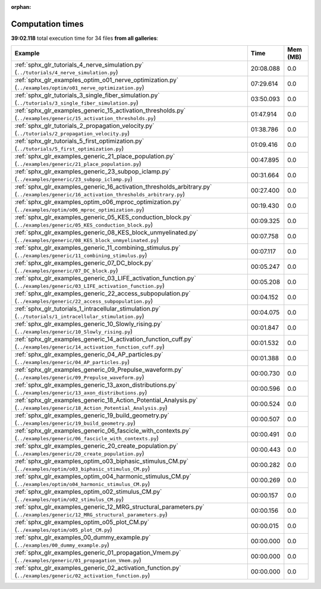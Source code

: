 
:orphan:

.. _sphx_glr_sg_execution_times:


Computation times
=================
**39:02.118** total execution time for 34 files **from all galleries**:

.. container::

  .. raw:: html

    <style scoped>
    <link href="https://cdnjs.cloudflare.com/ajax/libs/twitter-bootstrap/5.3.0/css/bootstrap.min.css" rel="stylesheet" />
    <link href="https://cdn.datatables.net/1.13.6/css/dataTables.bootstrap5.min.css" rel="stylesheet" />
    </style>
    <script src="https://code.jquery.com/jquery-3.7.0.js"></script>
    <script src="https://cdn.datatables.net/1.13.6/js/jquery.dataTables.min.js"></script>
    <script src="https://cdn.datatables.net/1.13.6/js/dataTables.bootstrap5.min.js"></script>
    <script type="text/javascript" class="init">
    $(document).ready( function () {
        $('table.sg-datatable').DataTable({order: [[1, 'desc']]});
    } );
    </script>

  .. list-table::
   :header-rows: 1
   :class: table table-striped sg-datatable

   * - Example
     - Time
     - Mem (MB)
   * - :ref:`sphx_glr_tutorials_4_nerve_simulation.py` (``../tutorials/4_nerve_simulation.py``)
     - 20:08.088
     - 0.0
   * - :ref:`sphx_glr_examples_optim_o01_nerve_optimization.py` (``../examples/optim/o01_nerve_optimization.py``)
     - 07:29.614
     - 0.0
   * - :ref:`sphx_glr_tutorials_3_single_fiber_simulation.py` (``../tutorials/3_single_fiber_simulation.py``)
     - 03:50.093
     - 0.0
   * - :ref:`sphx_glr_examples_generic_15_activation_thresholds.py` (``../examples/generic/15_activation_thresholds.py``)
     - 01:47.914
     - 0.0
   * - :ref:`sphx_glr_tutorials_2_propagation_velocity.py` (``../tutorials/2_propagation_velocity.py``)
     - 01:38.786
     - 0.0
   * - :ref:`sphx_glr_tutorials_5_first_optimization.py` (``../tutorials/5_first_optimization.py``)
     - 01:09.416
     - 0.0
   * - :ref:`sphx_glr_examples_generic_21_place_population.py` (``../examples/generic/21_place_population.py``)
     - 00:47.895
     - 0.0
   * - :ref:`sphx_glr_examples_generic_23_subpop_iclamp.py` (``../examples/generic/23_subpop_iclamp.py``)
     - 00:31.664
     - 0.0
   * - :ref:`sphx_glr_examples_generic_16_activation_thresholds_arbitrary.py` (``../examples/generic/16_activation_thresholds_arbitrary.py``)
     - 00:27.400
     - 0.0
   * - :ref:`sphx_glr_examples_optim_o06_mproc_optimization.py` (``../examples/optim/o06_mproc_optimization.py``)
     - 00:19.430
     - 0.0
   * - :ref:`sphx_glr_examples_generic_05_KES_conduction_block.py` (``../examples/generic/05_KES_conduction_block.py``)
     - 00:09.325
     - 0.0
   * - :ref:`sphx_glr_examples_generic_08_KES_block_unmyelinated.py` (``../examples/generic/08_KES_block_unmyelinated.py``)
     - 00:07.758
     - 0.0
   * - :ref:`sphx_glr_examples_generic_11_combining_stimulus.py` (``../examples/generic/11_combining_stimulus.py``)
     - 00:07.117
     - 0.0
   * - :ref:`sphx_glr_examples_generic_07_DC_block.py` (``../examples/generic/07_DC_block.py``)
     - 00:05.247
     - 0.0
   * - :ref:`sphx_glr_examples_generic_03_LIFE_activation_function.py` (``../examples/generic/03_LIFE_activation_function.py``)
     - 00:05.208
     - 0.0
   * - :ref:`sphx_glr_examples_generic_22_access_subpopulation.py` (``../examples/generic/22_access_subpopulation.py``)
     - 00:04.152
     - 0.0
   * - :ref:`sphx_glr_tutorials_1_intracellular_stimulation.py` (``../tutorials/1_intracellular_stimulation.py``)
     - 00:04.075
     - 0.0
   * - :ref:`sphx_glr_examples_generic_10_Slowly_rising.py` (``../examples/generic/10_Slowly_rising.py``)
     - 00:01.847
     - 0.0
   * - :ref:`sphx_glr_examples_generic_14_activation_function_cuff.py` (``../examples/generic/14_activation_function_cuff.py``)
     - 00:01.532
     - 0.0
   * - :ref:`sphx_glr_examples_generic_04_AP_particles.py` (``../examples/generic/04_AP_particles.py``)
     - 00:01.388
     - 0.0
   * - :ref:`sphx_glr_examples_generic_09_Prepulse_waveform.py` (``../examples/generic/09_Prepulse_waveform.py``)
     - 00:00.730
     - 0.0
   * - :ref:`sphx_glr_examples_generic_13_axon_distributions.py` (``../examples/generic/13_axon_distributions.py``)
     - 00:00.596
     - 0.0
   * - :ref:`sphx_glr_examples_generic_18_Action_Potential_Analysis.py` (``../examples/generic/18_Action_Potential_Analysis.py``)
     - 00:00.524
     - 0.0
   * - :ref:`sphx_glr_examples_generic_19_build_geometry.py` (``../examples/generic/19_build_geometry.py``)
     - 00:00.507
     - 0.0
   * - :ref:`sphx_glr_examples_generic_06_fascicle_with_contexts.py` (``../examples/generic/06_fascicle_with_contexts.py``)
     - 00:00.491
     - 0.0
   * - :ref:`sphx_glr_examples_generic_20_create_population.py` (``../examples/generic/20_create_population.py``)
     - 00:00.443
     - 0.0
   * - :ref:`sphx_glr_examples_optim_o03_biphasic_stimulus_CM.py` (``../examples/optim/o03_biphasic_stimulus_CM.py``)
     - 00:00.282
     - 0.0
   * - :ref:`sphx_glr_examples_optim_o04_harmonic_stimulus_CM.py` (``../examples/optim/o04_harmonic_stimulus_CM.py``)
     - 00:00.269
     - 0.0
   * - :ref:`sphx_glr_examples_optim_o02_stimulus_CM.py` (``../examples/optim/o02_stimulus_CM.py``)
     - 00:00.157
     - 0.0
   * - :ref:`sphx_glr_examples_generic_12_MRG_structural_parameters.py` (``../examples/generic/12_MRG_structural_parameters.py``)
     - 00:00.156
     - 0.0
   * - :ref:`sphx_glr_examples_optim_o05_plot_CM.py` (``../examples/optim/o05_plot_CM.py``)
     - 00:00.015
     - 0.0
   * - :ref:`sphx_glr_examples_00_dummy_example.py` (``../examples/00_dummy_example.py``)
     - 00:00.000
     - 0.0
   * - :ref:`sphx_glr_examples_generic_01_propagation_Vmem.py` (``../examples/generic/01_propagation_Vmem.py``)
     - 00:00.000
     - 0.0
   * - :ref:`sphx_glr_examples_generic_02_activation_function.py` (``../examples/generic/02_activation_function.py``)
     - 00:00.000
     - 0.0
